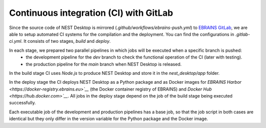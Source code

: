 Continuous integration (CI) with GitLab
=======================================


Since the source code of NEST Desktop is mirrored (`.github/workflows/ebrains-push.yml`)
to `EBRAINS GitLab <https://gitlab.ebrains.eu/nest/nest-desktop>`__,
we are able to setup automated CI systems for the compilation and the deployment.
You can find the configurations in `.gitlab-ci.yml`. It consists of two stages, `build` and `deploy`.

In each stage, we prepared two parallel pipelines in which jobs will be executed when a specific branch is pushed:
  - the development pipeline for the `dev` branch to check the functional operation of the CI (later with testing).
  - the production pipeline for the `main` branch when NEST Desktop is released.

In the build stage CI uses `Node.js` to produce NEST Desktop and store it in the `nest_desktop/app` folder.

In the deploy stage the CI deploys NEST Desktop as a Python package and as Docker images for `EBRAINS Harbor <https://docker-registry.ebrains.eu>`__` (the Docker container registry of EBRAINS) and `Docker Hub <https://hub.docker.com>`__`.
All jobs in the deploy stage depend on the job of the build stage being executed successfully.

Each executable job of the development and production pipelines has a base job,
so that the job script in both cases are identical
but they only differ in the version variable for the Python package and the Docker image.
